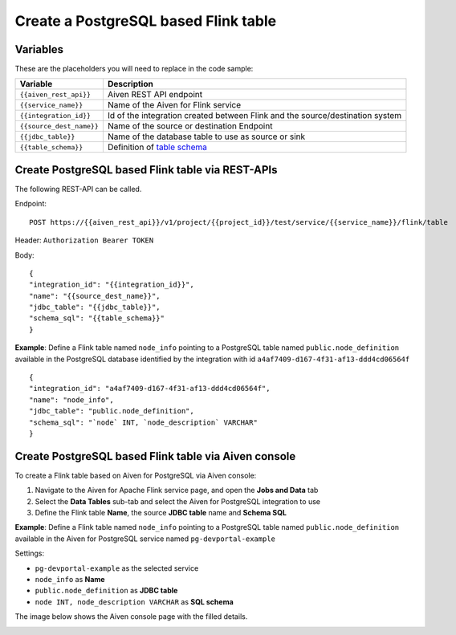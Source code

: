 Create a PostgreSQL based Flink table
==============================================

Variables
'''''''''

These are the placeholders you will need to replace in the code sample:

===========================      ===============================================================================================================================
Variable                         Description
===========================      ===============================================================================================================================
``{{aiven_rest_api}}``           Aiven REST API endpoint
``{{service_name}}``             Name of the Aiven for Flink service
``{{integration_id}}``           Id of the integration created between Flink and the source/destination system
``{{source_dest_name}}``         Name of the source or destination Endpoint
``{{jdbc_table}}``               Name of the database table to use as source or sink
``{{table_schema}}``             Definition of `table schema <https://ci.apache.org/projects/flink/flink-docs-release-1.13/docs/dev/table/sql/create/#columns>`_
===========================      ===============================================================================================================================

Create PostgreSQL based Flink table via REST-APIs
'''''''''''''''''''''''''''''''''''''''''''''''''

The following REST-API can be called.

Endpoint::

    POST https://{{aiven_rest_api}}/v1/project/{{project_id}}/test/service/{{service_name}}/flink/table

Header: ``Authorization Bearer TOKEN``

Body::

    {
    "integration_id": "{{integration_id}}",
    "name": "{{source_dest_name}}",
    "jdbc_table": "{{jdbc_table}}",
    "schema_sql": "{{table_schema}}"
    }

**Example**: Define a Flink table named ``node_info`` pointing to a PostgreSQL table named ``public.node_definition`` available in the PostgreSQL database identified by the integration with id ``a4af7409-d167-4f31-af13-ddd4cd06564f``

::

    {
    "integration_id": "a4af7409-d167-4f31-af13-ddd4cd06564f",
    "name": "node_info",
    "jdbc_table": "public.node_definition",
    "schema_sql": "`node` INT, `node_description` VARCHAR"
    }

Create PostgreSQL based Flink table via Aiven console
'''''''''''''''''''''''''''''''''''''''''''''''''''''

To create a Flink table based on Aiven for PostgreSQL via Aiven console:

1. Navigate to the Aiven for Apache Flink service page, and open the **Jobs and Data** tab

2. Select the **Data Tables** sub-tab and select the Aiven for PostgreSQL integration to use

3. Define the Flink table **Name**, the source **JDBC table** name and **Schema SQL** 

**Example**: Define a Flink table named ``node_info`` pointing to a PostgreSQL table named ``public.node_definition`` available in the Aiven for PostgreSQL service named ``pg-devportal-example``

Settings:

* ``pg-devportal-example`` as the selected service 
* ``node_info`` as **Name**
* ``public.node_definition`` as **JDBC table**
* ``node INT, node_description VARCHAR`` as **SQL schema**

The image below shows the Aiven console page with the filled details.

.. image:: /images/products/flink/create-table-pg.png
  :scale: 50 %
  :alt: Image of the Aiven for Apache Flink Jobs and Data tab when creating a Flink table on top of an Aiven for PostgreSQL table